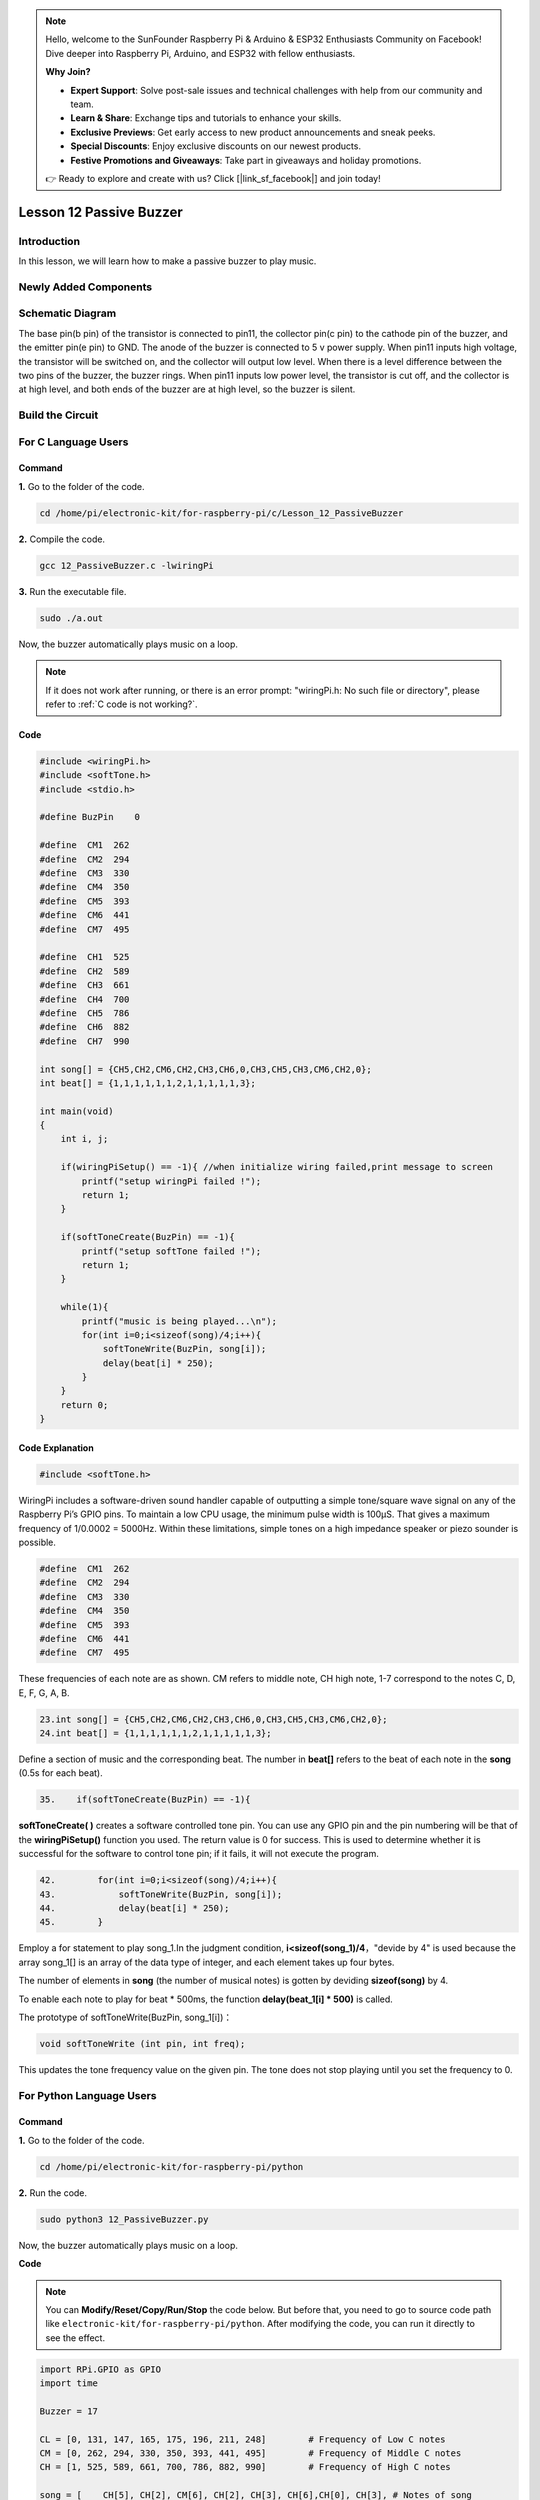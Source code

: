 .. note::

    Hello, welcome to the SunFounder Raspberry Pi & Arduino & ESP32 Enthusiasts Community on Facebook! Dive deeper into Raspberry Pi, Arduino, and ESP32 with fellow enthusiasts.

    **Why Join?**

    - **Expert Support**: Solve post-sale issues and technical challenges with help from our community and team.
    - **Learn & Share**: Exchange tips and tutorials to enhance your skills.
    - **Exclusive Previews**: Get early access to new product announcements and sneak peeks.
    - **Special Discounts**: Enjoy exclusive discounts on our newest products.
    - **Festive Promotions and Giveaways**: Take part in giveaways and holiday promotions.

    👉 Ready to explore and create with us? Click [|link_sf_facebook|] and join today!

Lesson 12 Passive Buzzer
============================

**Introduction**
---------------------

In this lesson, we will learn how to make a passive buzzer to play
music.

**Newly Added Components**
------------------------------

.. image:: media_pi/image227.png
    :width: 800
    :align: center

**Schematic Diagram**
--------------------------

The base pin(b pin) of the transistor is connected to pin11, the
collector pin(c pin) to the cathode pin of the buzzer, and the emitter
pin(e pin) to GND. The anode of the buzzer is connected to 5 v power
supply. When pin11 inputs high voltage, the transistor will be switched
on, and the collector will output low level. When there is a level
difference between the two pins of the buzzer, the buzzer rings. When
pin11 inputs low power level, the transistor is cut off, and the
collector is at high level, and both ends of the buzzer are at high
level, so the buzzer is silent.

.. image:: media_pi/image228.png
    :width: 800
    :align: center

.. image:: media_pi/image256.png
    :width: 800
    :align: center

**Build the Circuit**
-------------------------

.. image:: media_pi/image147.png
    :width: 800
    :align: center

**For C Language Users**
-------------------------

**Command**
^^^^^^^^^^^^^^^^^^^

**1.** Go to the folder of the code.

.. raw:: html

    <run></run>

.. code-block::

    cd /home/pi/electronic-kit/for-raspberry-pi/c/Lesson_12_PassiveBuzzer

**2.** Compile the code.

.. raw:: html

    <run></run>

.. code-block::

    gcc 12_PassiveBuzzer.c -lwiringPi

**3.** Run the executable file.

.. raw:: html

    <run></run>

.. code-block::

    sudo ./a.out

Now, the buzzer automatically plays music on a loop.

.. note::

    If it does not work after running, or there is an error prompt: \"wiringPi.h: No such file or directory\", please refer to :ref:`C code is not working?`.

**Code**
^^^^^^^^^

.. code-block:: C

    #include <wiringPi.h>  
    #include <softTone.h>  
    #include <stdio.h>  
      
    #define BuzPin    0  
      
    #define  CM1  262  
    #define  CM2  294  
    #define  CM3  330  
    #define  CM4  350  
    #define  CM5  393  
    #define  CM6  441  
    #define  CM7  495  
      
    #define  CH1  525  
    #define  CH2  589  
    #define  CH3  661  
    #define  CH4  700  
    #define  CH5  786  
    #define  CH6  882  
    #define  CH7  990  
      
    int song[] = {CH5,CH2,CM6,CH2,CH3,CH6,0,CH3,CH5,CH3,CM6,CH2,0};   
    int beat[] = {1,1,1,1,1,1,2,1,1,1,1,1,3};  
      
    int main(void)  
    {  
        int i, j;  
      
        if(wiringPiSetup() == -1){ //when initialize wiring failed,print message to screen  
            printf("setup wiringPi failed !");  
            return 1;   
        }  
      
        if(softToneCreate(BuzPin) == -1){  
            printf("setup softTone failed !");  
            return 1;   
        }  
      
        while(1){  
            printf("music is being played...\n");         
            for(int i=0;i<sizeof(song)/4;i++){  
                softToneWrite(BuzPin, song[i]);   
                delay(beat[i] * 250);  
            }     
        }  
        return 0;  
    }   

**Code Explanation**
^^^^^^^^^^^^^^^^^^^^^

.. code-block:: C

    #include <softTone.h> 

WiringPi includes a software-driven sound handler capable 
of outputting a simple tone/square wave signal on any of 
the Raspberry Pi’s GPIO pins. To maintain a low CPU usage, 
the minimum pulse width is 100μS. That gives a maximum frequency 
of 1/0.0002 = 5000Hz. Within these limitations, simple tones on a 
high impedance speaker or piezo sounder is possible.

.. code-block:: C

    #define  CM1  262  
    #define  CM2  294  
    #define  CM3  330  
    #define  CM4  350  
    #define  CM5  393  
    #define  CM6  441  
    #define  CM7  495  

These frequencies of each note are as shown. CM refers to 
middle note, CH high note, 1-7 correspond to the notes C, D, E, F, G, A, B.

.. code-block:: C

    23.int song[] = {CH5,CH2,CM6,CH2,CH3,CH6,0,CH3,CH5,CH3,CM6,CH2,0};    
    24.int beat[] = {1,1,1,1,1,1,2,1,1,1,1,1,3};  

Define a section of music and the corresponding beat. 
The number in **beat[]** refers to the beat of each note in the 
**song** (0.5s for each beat).

.. code-block:: C

 35.    if(softToneCreate(BuzPin) == -1){  

**softToneCreate( )** creates a software controlled tone pin. 
You can use any GPIO pin and the pin numbering will be that 
of the **wiringPiSetup()** function you used. The return value is 0 
for success. This is used to determine whether it is successful 
for the software to control tone pin; if it fails, it will not execute the program.

.. code-block:: C

    42.        for(int i=0;i<sizeof(song)/4;i++){  
    43.            softToneWrite(BuzPin, song[i]);   
    44.            delay(beat[i] * 250);  
    45.        }

Employ a for statement to play song_1.In the judgment condition, **i<sizeof(song_1)/4**，"devide by 4" is used because the array 
song_1[] is an array of the data type of integer, and each element takes up four bytes. 

The number of elements in **song** (the number of musical notes) is gotten by deviding **sizeof(song)** by 4.

To enable each note to play for beat * 500ms, the function **delay(beat_1[i] * 500)** is called.

The prototype of softToneWrite(BuzPin, song_1[i])：

.. code-block:: C

    void softToneWrite (int pin, int freq); 

This updates the tone frequency value on the given pin. The tone does not stop 
playing until you set the frequency to 0.

**For Python Language Users**
-----------------------------

**Command**
^^^^^^^^^^^^

**1.** Go to the folder of the code.

.. raw:: html

    <run></run>

.. code-block::

    cd /home/pi/electronic-kit/for-raspberry-pi/python

**2.** Run the code.

.. raw:: html

    <run></run>

.. code-block::

    sudo python3 12_PassiveBuzzer.py

Now, the buzzer automatically plays music on a loop.

**Code**

.. note::
    You can **Modify/Reset/Copy/Run/Stop** the code below. But before that, you need to go to  source code path like ``electronic-kit/for-raspberry-pi/python``. After modifying the code, you can run it directly to see the effect.


.. raw:: html

    <run></run>

.. code-block:: python

    import RPi.GPIO as GPIO  
    import time  
      
    Buzzer = 17  
      
    CL = [0, 131, 147, 165, 175, 196, 211, 248]        # Frequency of Low C notes  
    CM = [0, 262, 294, 330, 350, 393, 441, 495]        # Frequency of Middle C notes  
    CH = [1, 525, 589, 661, 700, 786, 882, 990]        # Frequency of High C notes  
      
    song = [    CH[5], CH[2], CM[6], CH[2], CH[3], CH[6],CH[0], CH[3], # Notes of song  
                CH[5], CH[3], CM[6], CH[2],CH[0]]  
      
    beat = [    1,1,1,1,1,1,2,1,1,1,1,1,3    ]  
      
    def setup():  
        GPIO.setmode(GPIO.BCM)          
        GPIO.setup(Buzzer, GPIO.OUT)      
        global Buzz                           
              
                              
      
    def loop():  
        while True:  
            print ('\n    Playing song...')  
            for i in range(1, len(song)):          
                if  song[i] == 1 :  
                    time.sleep(beat[i] *0.25)  
                else:    
                    Buzz = GPIO.PWM(Buzzer, song[i])     
                    Buzz.start(50)  
                    time.sleep(beat[i] * 0.25)         
                    Buzz.stop()  
            time.sleep(1)             # Wait a second for next song.  
              
    def destory():  
        Buzz.stop()                      
        GPIO.output(Buzzer, LOW)          
        GPIO.cleanup()                  
      
    if __name__ == '__main__':        # Program start from here  
        setup()  
        try:  
            loop()  
        except KeyboardInterrupt:     # When 'Ctrl+C' is pressed, the child program destroy() will be  executed.  
            destory()  

**Code Explanation**
^^^^^^^^^^^^^^^^^^^^

.. code-block::

    6.CL = [0, 131, 147, 165, 175, 196, 211, 248]
    7.CM = [0, 262, 294, 330, 350, 393, 441, 495]
    8.CH = [1, 525, 589, 661, 700, 786, 882, 990]

These are the frequencies of each note. The first 0 is to 
skip **CL[0]** so that the number **CL[1]-CL[7]** corresponds to the 
CDEFGAB of the note.

.. code-block::

    10.int song[] = {CH5,CH2,CM6,CH2,CH3,CH6,0,CH3,CH5,CH3,CM6,CH2,0};    
    13.int beat[] = {1,1,1,1,1,1,2,1,1,1,1,1,3};  

Define a section of music and the corresponding beats. 
The number in **beat[]** refers to the beat of each note 
in the **song** (0.5s for each beat).

.. code-block::

    29.    Buzz = GPIO.PWM(Buzzer, song[i])     
    30.    Buzz.start(50) 

Define pin Buzzer as PWM pin, then set its frequency to 786(song[0]) 
and **Buzz.start(50)** is used to run PWM. What’s more, 
set the duty cycle to 50%.

.. code-block::

    22. def loop():  
    23.    while True:  
    24.        print ('\n    Playing song...')  
    25.        for i in range(1, len(song)):          
    26.            if  song[i] == 1 :  
    27.                time.sleep(beat[i] *0.25)  
    28.            else:    
    29.                Buzz = GPIO.PWM(Buzzer, song[i])     
    30.                Buzz.start(50)  
    31.                time.sleep(beat[i] * 0.25)         
    32.                Buzz.stop() 
    33.   time.sleep(1)               

Play music in the while loop. As i increases gradually, the buzzer 
plays following the note in song[].

**Phenomenon Picture**
--------------------------

.. image:: media_pi/image148.jpeg
    :width: 800
    :align: center

